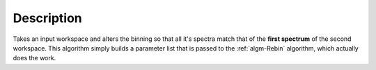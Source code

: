 .. algorithm::

.. summary::

.. relatedalgorithms::

.. properties::

Description
-----------

Takes an input workspace and alters the binning so that all it's spectra
match that of the **first spectrum** of the second workspace. This
algorithm simply builds a parameter list that is passed to the
:ref:`algm-Rebin` algorithm, which actually does the work.

.. categories::

.. sourcelink::
